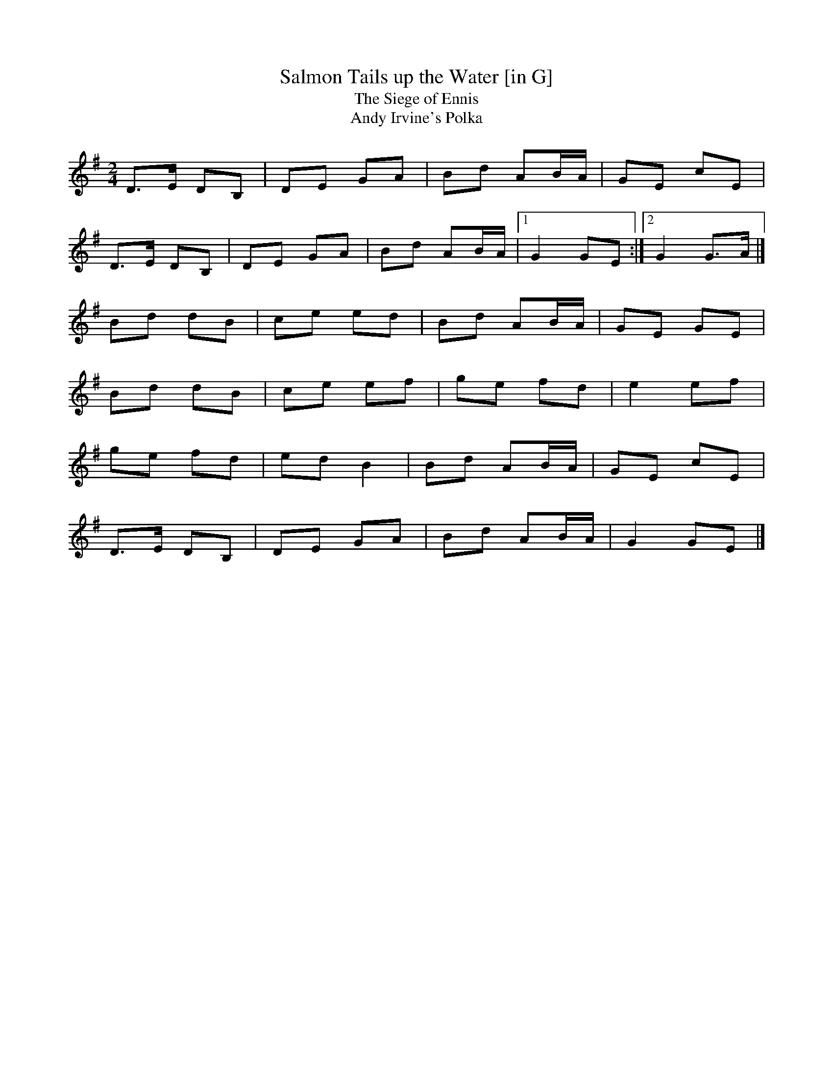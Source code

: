 X: 22
T:Salmon Tails up the Water [in G]
T:Siege of Ennis, The
T:Andy Irvine's Polka
M:2/4
L:1/8
R:Set Dance/Polka
K:G
D>E DB,|DE GA|Bd AB/2A/2|GE cE|!
D>E DB,|DE GA|Bd AB/2A/2|1G2 GE:|2G2 G>A|]!
Bd dB|ce ed|Bd AB/2A/2|GE GE|!
Bd dB|ce ef|ge fd|e2 ef|!
ge fd|ed B2|Bd AB/2A/2|GE cE|!
D>E DB,|DE GA|Bd AB/2A/2|G2 GE|]!
